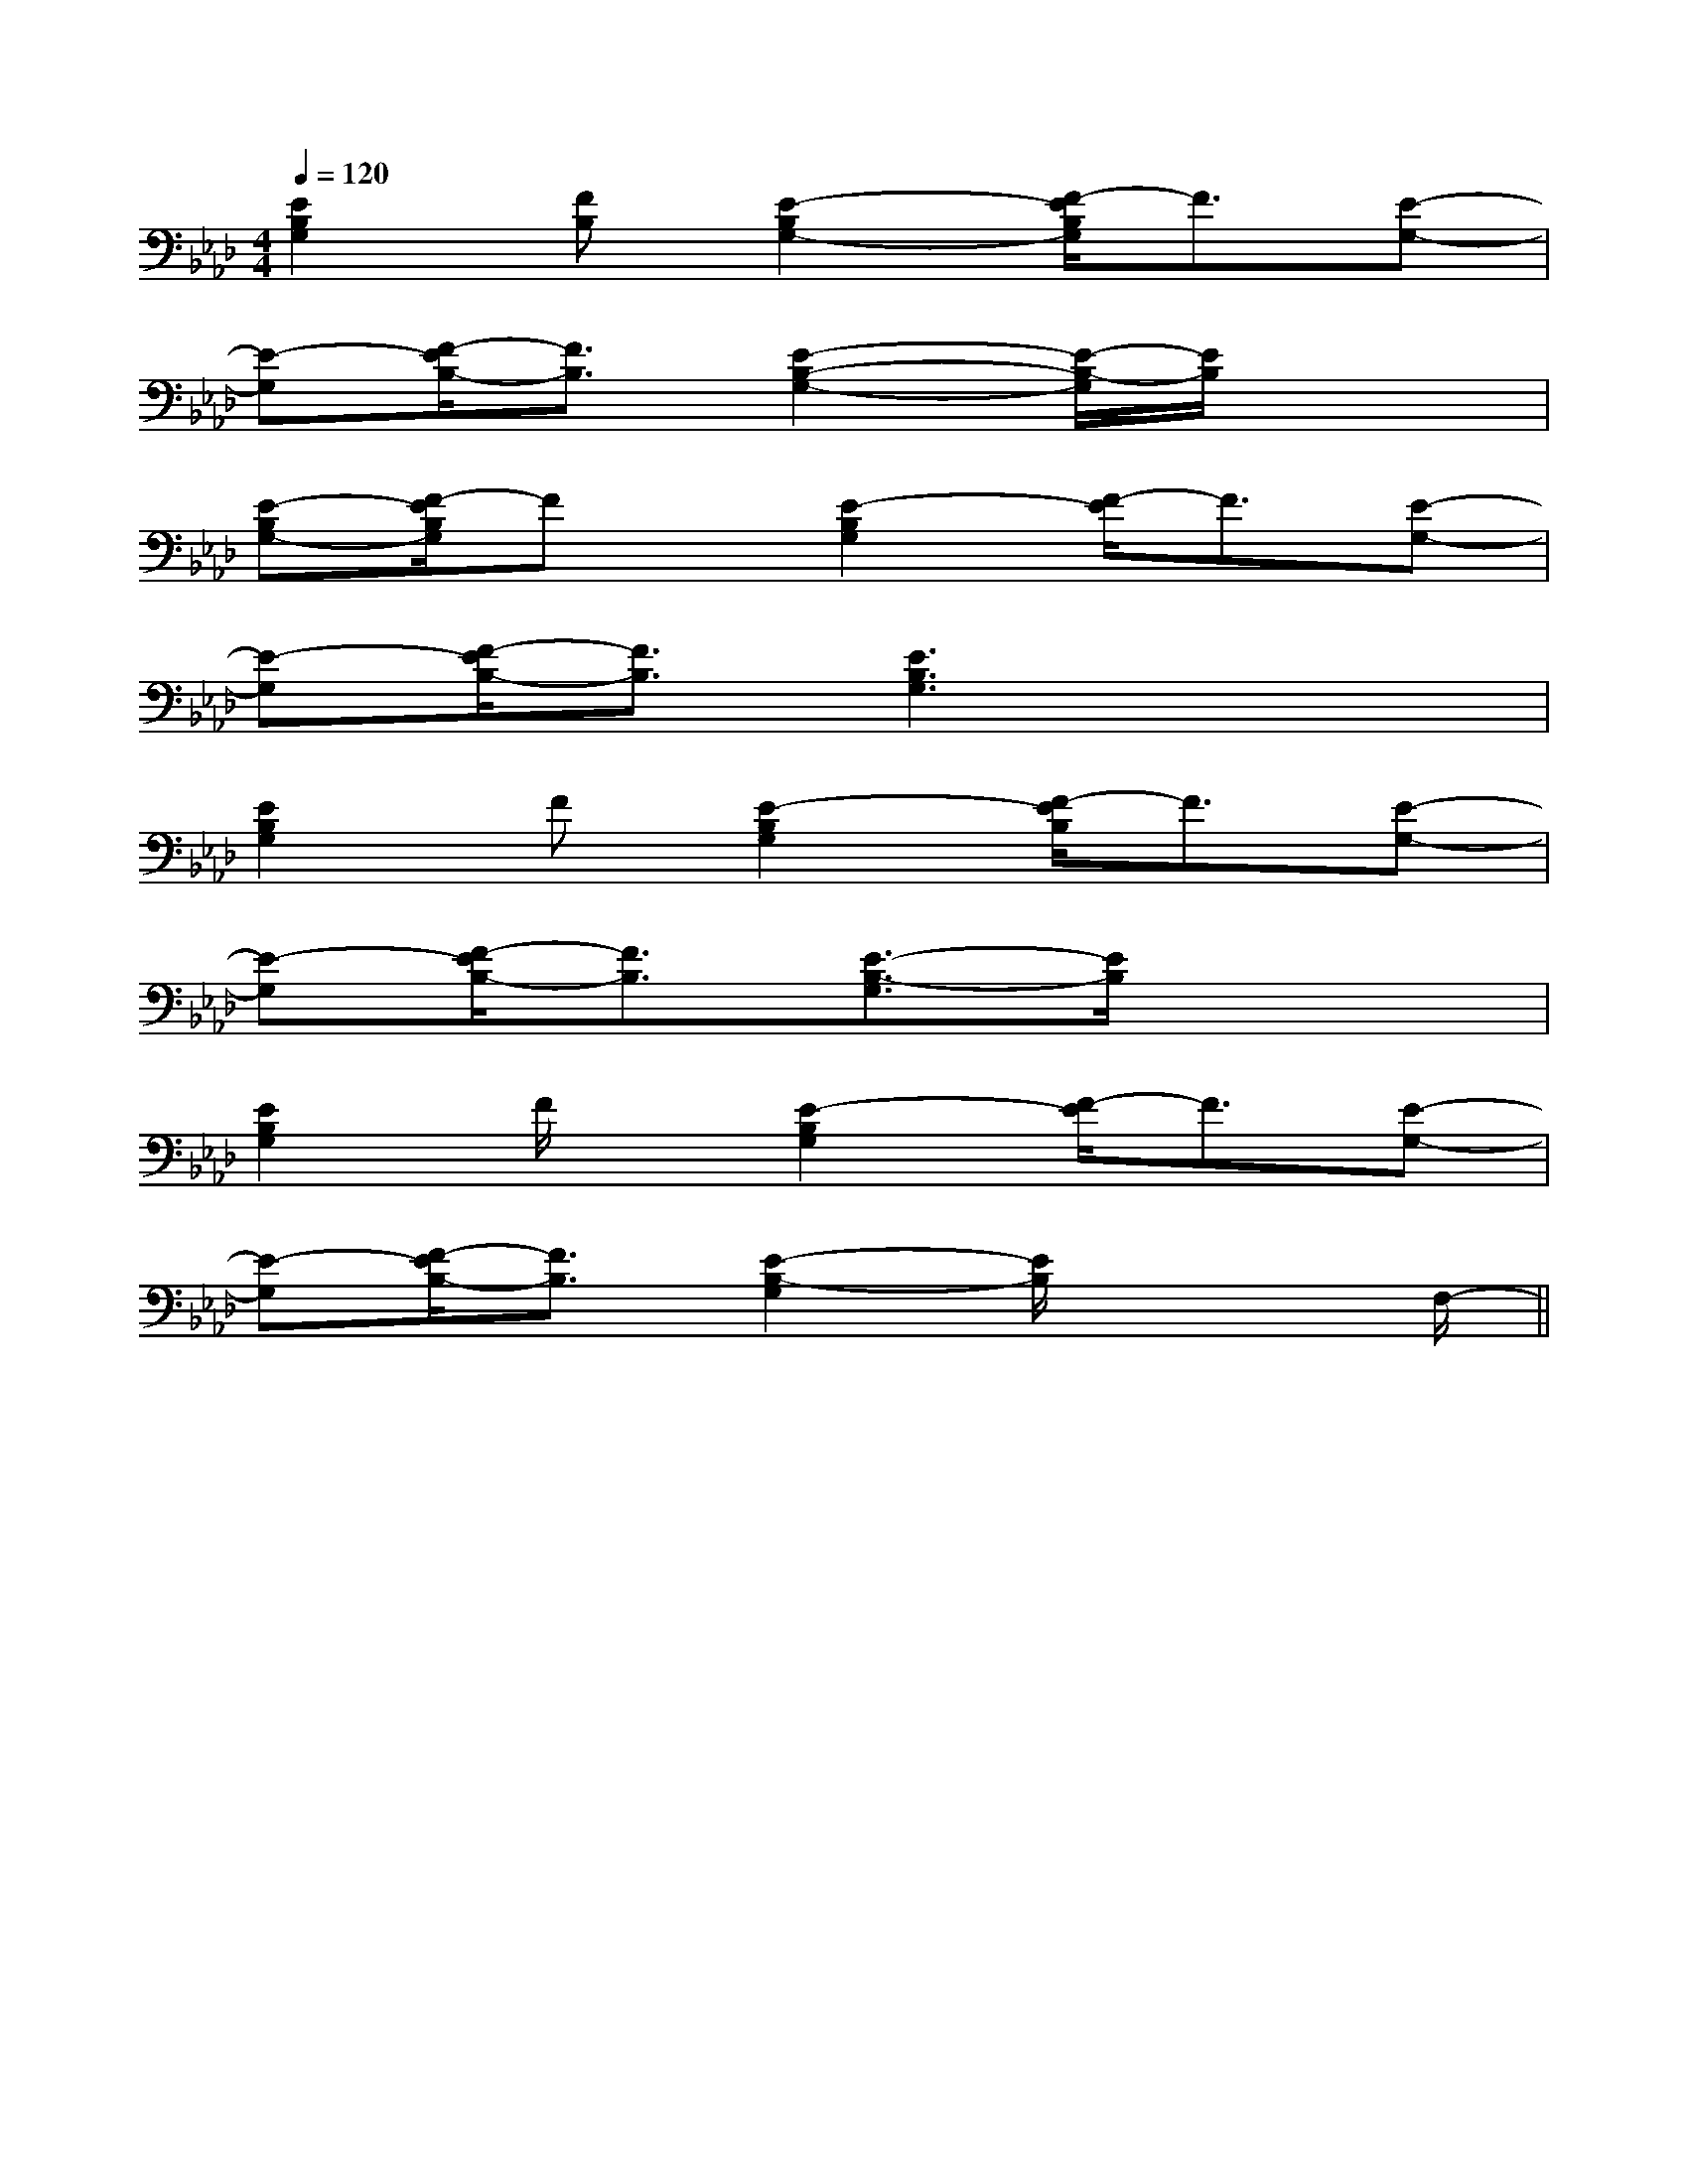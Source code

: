 X:1
T:
M:4/4
L:1/8
Q:1/4=120
K:Ab
%4flats
%%MIDI program 0
%%MIDI program 0
V:1
%%MIDI program 24
[E2B,2G,2][FB,][E2-B,2G,2-][F/2-E/2B,/2G,/2]F3/2[E-G,-]|
[E-G,][F/2-E/2B,/2-][F3/2B,3/2][E2-B,2-G,2-][E/2-B,/2-G,/2][E/2B,/2]x2|
[E-B,G,-][F/2-E/2B,/2G,/2]Fx/2[E2-B,2G,2][F/2-E/2]F3/2[E-G,-]|
[E-G,][F/2-E/2B,/2-][F3/2B,3/2][E3B,3G,3]x2|
[E2B,2G,2]F[E2-B,2G,2][F/2-E/2B,/2]F3/2[E-G,-]|
[E-G,][F/2-E/2B,/2-][F3/2B,3/2][E3/2-B,3/2-G,3/2][E/2B,/2]x3|
[E2B,2G,2]F/2x/2[E2-B,2G,2][F/2-E/2]F3/2[E-G,-]|
[E-G,][F/2-E/2B,/2-][F3/2B,3/2][E2-B,2-G,2][E/2B,/2]x2F,/2-||
|
|
|
|
|
|
|
|
|
|
|
|
|
|
C/2A,/2]C/2A,/2]C/2A,/2]C/2A,/2]C/2A,/2]C/2A,/2]C/2A,/2]C/2A,/2]C/2A,/2]C/2A,/2]C/2A,/2]C/2A,/2]C/2A,/2]C/2A,/2]C/2A,/2][C-A,-E,-A,,-][C-A,-E,-A,,-][C-A,-E,-A,,-][C-A,-E,-A,,-][C-A,-E,-A,,-][C-A,-E,-A,,-][C-A,-E,-A,,-][C-A,-E,-A,,-][C-A,-E,-A,,-][C-A,-E,-A,,-][C-A,-E,-A,,-][C-A,-E,-A,,-][C-A,-E,-A,,-][C-A,-E,-A,,-][C-A,-E,-A,,-]C,B,,C,B,,C,B,,C,B,,C,B,,C,B,,C,B,,C,B,,C,B,,C,B,,C,B,,C,B,,C,B,,C,B,,C,B,,G/2E/2B,/2G/2E/2B,/2G/2E/2B,/2G/2E/2B,/2G/2E/2B,/2G/2E/2B,/2G/2E/2B,/2G/2E/2B,/2G/2E/2B,/2G/2E/2B,/2G/2E/2B,/2G/2E/2B,/2G/2E/2B,/2G/2E/2B,/2G/2E/2B,/2[B-_G[B-_G[B-_G[B-_G[B-_G[B-_G[B-_G[B-_G[B-_G[B-_G[B-_G[B-_G[B-_G[B-_G[B-_G[A3/2-F3/2-][A3/2-F3/2-][A3/2-F3/2-][A3/2-F3/2-][A3/2-F3/2-][A3/2-F3/2-][A3/2-F3/2-][A3/2-F3/2-][A3/2-F3/2-][A3/2-F3/2-][A3/2-F3/2-][A3/2-F3/2-][A3/2-F3/2-][A3/2-F3/2-][A3/2-F3/2-][=D,/2[=D,/2[=D,/2[=D,/2[=D,/2[=D,/2[=D,/2[=D,/2[=D,/2[=D,/2[=D,/2[=D,/2[=D,/2[=D,/2[=D,/2[e/2E,,/2-][e/2E,,/2-][e/2E,,/2-][e/2E,,/2-][e/2E,,/2-][e/2E,,/2-][e/2E,,/2-][e/2E,,/2-][e/2E,,/2-][e/2E,,/2-][e/2E,,/2-][e/2E,,/2-][e/2E,,/2-][e/2E,,/2-][e/2E,,/2-]C,/2-=F,,/2-]C,/2-=F,,/2-]C,/2-=F,,/2-]C,/2-=F,,/2-]C,/2-=F,,/2-]C,/2-=F,,/2-]C,/2-=F,,/2-]C,/2-=F,,/2-]C,/2-=F,,/2-]C,/2-=F,,/2-]C,/2-=F,,/2-]C,/2-=F,,/2-]C,/2-=F,,/2-]C,/2-=F,,/2-]C,/2-=F,,/2-][d2A2F[d2A2F[d2A2F[d2A2F[d2A2F[d2A2F[d2A2F[d2A2F[d2A2F[d2A2F[d2A2F[d2A2F[d2A2F[d2A2F[d2A2F_G/2x/2_G/2x/2_G/2x/2_G/2x/2_G/2x/2_G/2x/2_G/2x/2_G/2x/2_G/2x/2_G/2x/2_G/2x/2_G/2x/2_G/2x/2_G/2x/2_G/2x/2xx3/2xx3/2xx3/2xx3/2xx3/2xx3/2xx3/2xx3/2xx3/2xx3/2xx3/2xx3/2xx3/2xx3/2xx3/2[gdBG][gdBG][gdBG][gdBG][gdBG][gdBG][gdBG][gdBG][gdBG][gdBG][gdBG][gdBG][gdBG][gdBG][gdBG]xx3/2xx3/2xx3/2xx3/2xx3/2xx3/2xx3/2xx3/2xx3/2xx3/2xx3/2xx3/2xx3/2xx3/2[gD,][gD,][gD,][gD,][gD,][gD,][gD,][gD,][gD,][gD,][gD,][gD,][gD,][gD,][gD,][E/2C/2[E/2C/2[E/2C/2[E/2C/2[E/2C/2[E/2C/2[E/2C/2[E/2C/2[E/2C/2